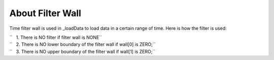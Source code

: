 .. algorithm:: SNSPowderReduction

.. summary:: SNSPowderReduction

.. aliases:: SNSPowderReduction

.. usage:: SNSPowderReduction

.. properties:: SNSPowderReduction

About Filter Wall
^^^^^^^^^^^^^^^^^

Time filter wall is used in \_loadData to load data in a certain range
of time. Here is how the filter is used:

| ``   1. There is NO filter if filter wall is NONE``
| ``   2. There is NO lower boundary of the filter wall if wall[0] is ZERO;``
| ``   3. There is NO upper boundary of the filter wall if wall[1] is ZERO;``

.. categories:: SNSPowderReduction